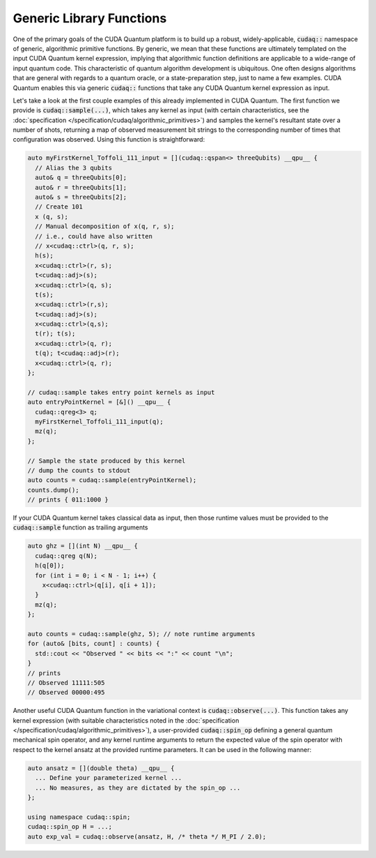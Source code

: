 Generic Library Functions
-------------------------
One of the primary goals of the CUDA Quantum platform is to build up a robust,
widely-applicable, :code:`cudaq::` namespace of generic, algorithmic primitive
functions. By generic, we mean that these functions are ultimately templated
on the input CUDA Quantum kernel expression, implying that algorithmic function
definitions are applicable to a wide-range of input quantum code. This
characteristic of quantum algorithm development is ubiquitous. One often
designs algorithms that are general with regards to a quantum oracle, or a
state-preparation step, just to name a few examples. CUDA Quantum enables this via
generic :code:`cudaq::` functions that take any CUDA Quantum kernel expression as input.

Let's take a look at the first couple examples of this already implemented in CUDA Quantum.
The first function we provide is :code:`cudaq::sample(...)`, which takes any
kernel as input (with certain characteristics, see the :doc:`specification </specification/cudaq/algorithmic_primitives>`)
and samples the kernel's resultant state over a number of shots, returning a map
of observed measurement bit strings to the corresponding number of times that
configuration was observed. Using this function is straightforward:

.. code-block:: cpp

    auto myFirstKernel_Toffoli_111_input = [](cudaq::qspan<> threeQubits) __qpu__ {
      // Alias the 3 qubits
      auto& q = threeQubits[0];
      auto& r = threeQubits[1];
      auto& s = threeQubits[2];
      // Create 101
      x (q, s);
      // Manual decomposition of x(q, r, s);
      // i.e., could have also written 
      // x<cudaq::ctrl>(q, r, s);
      h(s);
      x<cudaq::ctrl>(r, s);
      t<cudaq::adj>(s);
      x<cudaq::ctrl>(q, s);
      t(s);
      x<cudaq::ctrl>(r,s);
      t<cudaq::adj>(s);
      x<cudaq::ctrl>(q,s);
      t(r); t(s);
      x<cudaq::ctrl>(q, r);
      t(q); t<cudaq::adj>(r);
      x<cudaq::ctrl>(q, r);
    };

    // cudaq::sample takes entry point kernels as input
    auto entryPointKernel = [&]() __qpu__ {
      cudaq::qreg<3> q;
      myFirstKernel_Toffoli_111_input(q);
      mz(q);
    };

    // Sample the state produced by this kernel
    // dump the counts to stdout
    auto counts = cudaq::sample(entryPointKernel);
    counts.dump();
    // prints { 011:1000 }

If your CUDA Quantum kernel takes classical data as input, then those runtime
values must be provided to the :code:`cudaq::sample` function as trailing
arguments 

.. code-block:: cpp

    auto ghz = [](int N) __qpu__ {
      cudaq::qreg q(N);
      h(q[0]);
      for (int i = 0; i < N - 1; i++) {
        x<cudaq::ctrl>(q[i], q[i + 1]);
      }
      mz(q);
    };

    auto counts = cudaq::sample(ghz, 5); // note runtime arguments
    for (auto& [bits, count] : counts) {
      std::cout << "Observed " << bits << ":" << count "\n";
    }
    // prints
    // Observed 11111:505
    // Observed 00000:495

Another useful CUDA Quantum function in the variational context is
:code:`cudaq::observe(...)`. This function takes any kernel expression
(with suitable characteristics noted in the :doc:`specification </specification/cudaq/algorithmic_primitives>`),
a user-provided :code:`cudaq::spin_op` defining a general quantum mechanical spin operator, and
any kernel runtime arguments to return the expected value of the spin operator
with respect to the kernel ansatz at the provided runtime parameters. It can be
used in the following manner:

.. code-block:: cpp

    auto ansatz = [](double theta) __qpu__ {
      ... Define your parameterized kernel ...
      ... No measures, as they are dictated by the spin_op ...
    };

    using namespace cudaq::spin;
    cudaq::spin_op H = ...;
    auto exp_val = cudaq::observe(ansatz, H, /* theta */ M_PI / 2.0);
